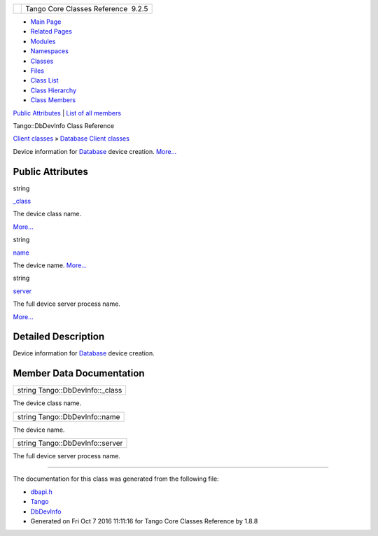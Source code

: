 +----------+---------------------------------------+
| |Logo|   | Tango Core Classes Reference  9.2.5   |
+----------+---------------------------------------+

-  `Main Page <../../index.html>`__
-  `Related Pages <../../pages.html>`__
-  `Modules <../../modules.html>`__
-  `Namespaces <../../namespaces.html>`__
-  `Classes <../../annotated.html>`__
-  `Files <../../files.html>`__

-  `Class List <../../annotated.html>`__
-  `Class Hierarchy <../../inherits.html>`__
-  `Class Members <../../functions.html>`__

`Public Attributes <#pub-attribs>`__ \| `List of all
members <../../d6/d2d/classTango_1_1DbDevInfo-members.html>`__

Tango::DbDevInfo Class Reference

`Client classes <../../d1/d45/group__Client.html>`__ » `Database Client
classes <../../d3/d48/group__DBase.html>`__

Device information for
`Database <../../d6/dc5/classTango_1_1Database.html>`__ device creation.
`More... <../../dd/d01/classTango_1_1DbDevInfo.html#details>`__

Public Attributes
-----------------

string 

`\_class <../../dd/d01/classTango_1_1DbDevInfo.html#adb109d7fbbcf158b4c78331429c82617>`__

 

| The device class name.
`More... <#adb109d7fbbcf158b4c78331429c82617>`__

 

string 

`name <../../dd/d01/classTango_1_1DbDevInfo.html#a4d8d4ec738f75c08e8e8b8a2215b249a>`__

 

| The device name. `More... <#a4d8d4ec738f75c08e8e8b8a2215b249a>`__

 

string 

`server <../../dd/d01/classTango_1_1DbDevInfo.html#ad890203d5a47fa9c16f9a0475ea17912>`__

 

| The full device server process name.
`More... <#ad890203d5a47fa9c16f9a0475ea17912>`__

 

Detailed Description
--------------------

Device information for
`Database <../../d6/dc5/classTango_1_1Database.html>`__ device creation.

Member Data Documentation
-------------------------

+------------------------------------+
| string Tango::DbDevInfo::\_class   |
+------------------------------------+

The device class name.

+---------------------------------+
| string Tango::DbDevInfo::name   |
+---------------------------------+

The device name.

+-----------------------------------+
| string Tango::DbDevInfo::server   |
+-----------------------------------+

The full device server process name.

--------------

The documentation for this class was generated from the following file:

-  `dbapi.h <../../dc/df8/dbapi_8h_source.html>`__

-  `Tango <../../de/ddf/namespaceTango.html>`__
-  `DbDevInfo <../../dd/d01/classTango_1_1DbDevInfo.html>`__
-  Generated on Fri Oct 7 2016 11:11:16 for Tango Core Classes Reference
   by |doxygen| 1.8.8

.. |Logo| image:: ../../logo.jpg
.. |doxygen| image:: ../../doxygen.png
   :target: http://www.doxygen.org/index.html
